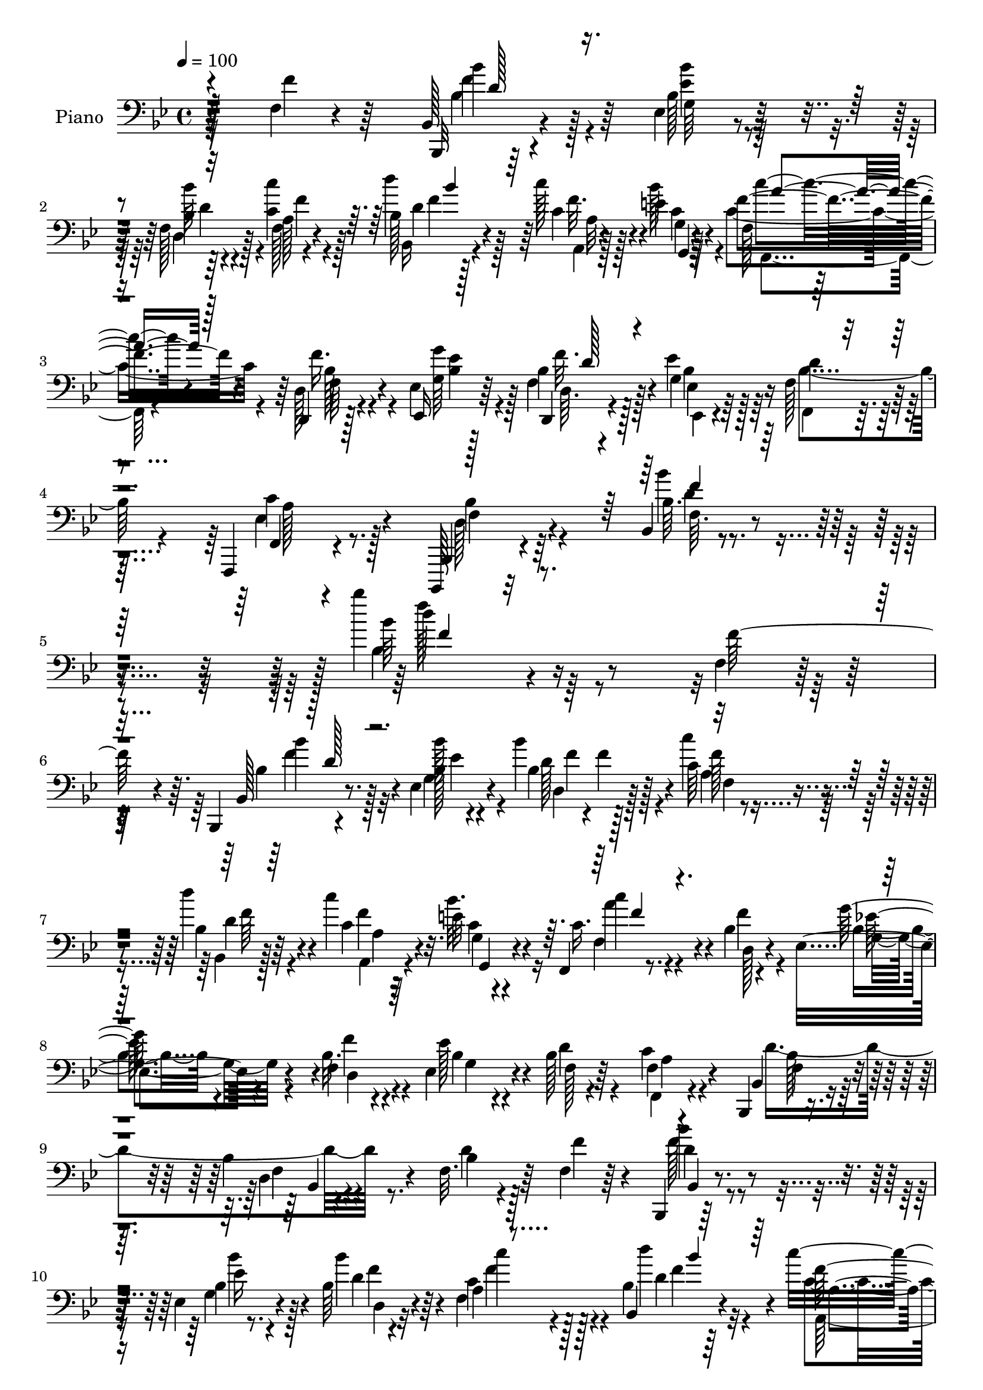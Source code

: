 % Lily was here -- automatically converted by c:/Program Files (x86)/LilyPond/usr/bin/midi2ly.py from mid/010.mid
\version "2.14.0"

\layout {
  \context {
    \Voice
    \remove "Note_heads_engraver"
    \consists "Completion_heads_engraver"
    \remove "Rest_engraver"
    \consists "Completion_rest_engraver"
  }
}

trackAchannelA = {


  \key bes \major
    
  \set Staff.instrumentName = "untitled"
  
  \time 4/4 
  

  \key bes \major
  
  \tempo 4 = 100 
  
  % [MARKER] AC010     
  
}

trackA = <<
  \context Voice = voiceA \trackAchannelA
>>


trackBchannelA = {
  
  \set Staff.instrumentName = "Piano"
  
}

trackBchannelB = \relative c {
  r4*128/96 f4*16/96 r4*82/96 bes,128*5 r4*74/96 ees4*29/96 r4*55/96 f128*9 
  r4*59/96 a128*7 r4*70/96 bes128*7 r128*23 c'128*7 r4*19/96 e,4*14/96 
  r4*29/96 f,128*5 r4*77/96 d,4*19/96 r128*25 ees'4*22/96 r128*23 d,4*11/96 
  r4*31/96 ees''4*20/96 r64*5 f,128*11 r64*11 f,,4*23/96 r4*83/96 bes,128*5 
  r32*9 bes''4*10/96 r4*143/96 bes'''4*124/96 r16*7 f,,4*17/96 
  r128*25 bes,,4*13/96 r4*74/96 ees'4*25/96 r4*61/96 bes''4*40/96 
  r4*49/96 c,64*5 r4*59/96 d'4*37/96 r4*50/96 c4*20/96 r4*19/96 e,32 
  r4*31/96 f,,4*16/96 r8. bes'4*19/96 r4*68/96 ees,4*41/96 r4*49/96 f4*17/96 
  r4*22/96 ees4*29/96 r4*14/96 bes'128*7 r4*67/96 f4*25/96 r4*64/96 bes,,4*14/96 
  r4*73/96 bes''4*17/96 r4*70/96 f32. r64*13 f4*23/96 r64*11 bes,,4*11/96 
  r128*25 ees'4*25/96 r4*61/96 bes'64*5 r4*58/96 a4*26/96 r4*65/96 bes4*22/96 
  r64*11 c'32. r4*20/96 bes32. r16 f,128*7 r4*68/96 f128*11 r4*8/96 ees4*13/96 
  r4*32/96 bes'4*143/96 r4*37/96 bes4*23/96 r4*64/96 bes,,32 r4*86/96 bes'4*25/96 
  r4*71/96 bes'4*11/96 r4*34/96 a32 r4*37/96 d4*32/96 r4*67/96 d32 
  r4*83/96 f,,,4*17/96 r4*101/96 a'''16. r4*17/96 bes,32. r4*53/96 c4*44/96 
  r4*107/96 a''4*14/96 r4*245/96 bes,,64*13 r4*125/96 ees,,4*26/96 
  r4*172/96 f,4*19/96 r4*91/96 f''128*5 r128*29 f,,4*17/96 r128*31 ees'''4*11/96 
  r4*101/96 bes,,128*7 r4*88/96 bes'4*10/96 r128*41 bes'''4*137/96 
  r128*31 f,4*19/96 r4*71/96 bes,128*7 r4*64/96 ees,128*5 r8. bes'128*7 
  r4*65/96 c'4*28/96 r4*59/96 bes,4*22/96 r4*68/96 <c'' c, >4*19/96 
  r4*19/96 e,4*11/96 r4*31/96 c'4*23/96 r4*64/96 bes,,4*25/96 r4*62/96 ees4*17/96 
  r4*74/96 f32 r4*26/96 ees,4*22/96 r4*20/96 bes'32. r4*41/96 f'4*14/96 
  r128*5 f,,4*17/96 r4*71/96 bes'4*22/96 r128*21 bes32 r128*11 c'32. 
  r4*22/96 bes,32 r8. bes'32 r128*25 bes,128*11 r128*17 ees4*23/96 
  r128*21 bes4*26/96 r32*5 f'4*17/96 r8. bes,4*25/96 r128*21 f''4*19/96 
  r32. e4*11/96 r64*5 f,,4*20/96 r4*68/96 f'4*14/96 r16 ees,4*11/96 
  r4*34/96 bes'4*32/96 r4*64/96 d,4*16/96 r128*7 c4*26/96 r4*16/96 bes4*22/96 
  r64*11 bes'4*14/96 r4*74/96 bes'32 r4*82/96 bes,4*10/96 r4*31/96 a32 
  r4*35/96 g64*5 r64*11 bes4*19/96 r4*77/96 f''32. r4*62/96 d64 
  r32 bes64. r4*46/96 c64. r4*13/96 bes4*10/96 r32. f64*5 r4*95/96 a, 
  r4*151/96 bes,4*37/96 r64*11 bes'4*16/96 r64*13 ees4*28/96 r4*68/96 c,4*13/96 
  r4*76/96 bes'4*25/96 r8. bes''4*16/96 r128*27 ees,,4*19/96 r4*85/96 ees4*13/96 
  r4*88/96 bes,,4*14/96 r4*94/96 bes''64. r64*19 bes4*98/96 r4*152/96 f4*41/96 
  r4*50/96 bes,4*16/96 r4*71/96 ees128*9 r4*56/96 bes'128*9 r4*59/96 c'4*26/96 
  r4*64/96 bes,4*25/96 r4*62/96 c'32. r4*19/96 g,4*20/96 r4*22/96 c'128*11 
  r64*9 bes,4*19/96 r4*68/96 ees,,4*14/96 r8. d'16 r128*5 ees'4*20/96 
  r4*22/96 bes4*49/96 r4*38/96 f,4*26/96 r32*5 bes,4*16/96 r4*71/96 bes'32 
  r4*70/96 bes'32. r64*13 f4*19/96 r128*23 bes,,4*11/96 r4*74/96 <ees' g >4*23/96 
  r4*61/96 bes'64*5 r4*56/96 a4*23/96 r128*21 bes4*19/96 r8. f'4*14/96 
  r128*7 e128*5 r4*28/96 f,,32 r4*71/96 f'64*5 r4*11/96 ees4*16/96 
  r128*9 bes'4*80/96 r4*10/96 bes4*23/96 r4*20/96 c,4*34/96 r4*8/96 bes4*23/96 
  r64*11 bes'128*5 r8. bes,4*25/96 r4*70/96 <bes bes' >4*11/96 
  r4*32/96 a'32 r4*37/96 g,32. r128*25 bes'128*7 r128*25 f,,128*5 
  r4*98/96 f'''32. r16. bes128*5 r64*9 c,4*38/96 r4*101/96 c4*115/96 
  r4*146/96 bes,,4*22/96 r4*83/96 bes''4*11/96 r128*31 ees,,,4*19/96 
  r64*13 ees'''4*11/96 r32*7 f,,4*31/96 r4*77/96 bes'32. r4*85/96 f,,4*17/96 
  r4*91/96 c'''4*10/96 r64*17 bes,,4*16/96 r4*100/96 bes''128*5 
  r4*112/96 bes4*88/96 r128*47 f'4*22/96 r4*68/96 bes,,,128*5 r4*76/96 ees'128*7 
  r64*11 bes'4*16/96 r4*71/96 f4*22/96 r4*70/96 bes4*19/96 r4*67/96 c'4*22/96 
  r32. bes128*7 r16 c,4*23/96 r4*67/96 d,,4*17/96 r4*73/96 ees'4*16/96 
  r4*52/96 f'4*5/96 r4*10/96 f,4*13/96 r4*28/96 bes4*7/96 r4*38/96 f4*32/96 
  r4*58/96 f,32. r4*70/96 bes,,4*13/96 r4*80/96 d''128*5 r128*9 c'16 
  r128*5 bes4*10/96 r4*34/96 f'4*13/96 r4*32/96 bes,4*13/96 r4*31/96 c'64. 
  r128*11 bes,4*23/96 r128*21 ees,4*28/96 r4*61/96 bes'64*5 r4*59/96 c4*22/96 
  r4*67/96 bes4*20/96 r4*70/96 a128*5 r16 g4*13/96 r4*32/96 c16 
  r4*65/96 f,,4*14/96 r64*5 ees'128*5 r4*29/96 bes'4*101/96 r4*32/96 c,4*11/96 
  r16. bes'4*50/96 r4*47/96 bes32 r4*79/96 bes,,4*13/96 r4*64/96 bes'''4*7/96 
  r4*11/96 bes,128*5 r4*29/96 <a, a' >4*14/96 r128*13 d'4*22/96 
  r4*77/96 <g, bes >4*22/96 r4*83/96 f,,128*5 r64*13 d''''4*8/96 
  r4*8/96 f,4*28/96 r16. <a, c >32 r32. bes'4*10/96 r4*34/96 f4*32/96 
  r4*92/96 f'4*5/96 r32 f'4*133/96 r4*134/96 bes,,,,,4*19/96 r4*35/96 c4*16/96 
  r128*9 d'32 r4*32/96 bes4*25/96 r4*25/96 ees'4*109/96 r64*5 ees,4*13/96 
  r4*35/96 f4*31/96 r4*71/96 f'4*26/96 r4*82/96 f,,,32. r32*9 f'''''4*25/96 
  r4*104/96 bes,,,,,,4*14/96 r64*21 bes'''''4*41/96 r128*43 bes4*101/96 
}

trackBchannelBvoiceB = \relative c {
  r128*43 f'4*32/96 r64*11 bes,,,32 r4*77/96 bes''128*11 r128*17 bes4*19/96 
  r64*11 f128*9 r4*64/96 d''4*35/96 r4*56/96 c,4*22/96 r4*17/96 bes'128*7 
  r4*22/96 f4*31/96 r4*61/96 d,128*7 r4*74/96 ees,16 r64*11 bes''4*16/96 
  r128*9 g4*26/96 r16 d'4*31/96 r4*68/96 f,,4*16/96 r4*89/96 bes,4*23/96 
  r4*101/96 bes''64. r4. bes'64*15 r4*202/96 f128*11 r4*59/96 bes,,128*5 
  r8. bes'128*5 r4*71/96 bes4*25/96 r128*21 c'4*34/96 r4*56/96 bes,4*22/96 
  r64*11 c4*19/96 r32. bes' r4*26/96 c,16. r4*53/96 d,128*7 r4*65/96 g'64*7 
  r4*47/96 bes,32. r4*22/96 ees128*11 r4*10/96 f,128*7 r64*11 c'4*44/96 
  r4*46/96 bes,4*23/96 r4*67/96 d4*8/96 r4*76/96 bes'4*13/96 r4*83/96 f'4*46/96 
  r4*43/96 bes,,4*13/96 r4*73/96 bes'4*14/96 r8. bes'4*35/96 r4*52/96 c,4*28/96 
  r128*21 bes,4*25/96 r4*64/96 f''128*5 r4*23/96 g,4*11/96 r4*31/96 f,4*13/96 
  r4*77/96 a'4*25/96 r32*5 bes'4*125/96 r64. c,,4*14/96 r4*32/96 bes4*38/96 
  r4*146/96 bes'128*9 r4*70/96 bes,4*11/96 r4*34/96 a32 r16. d''4*110/96 
  r4*86/96 f,,,16 r128*31 f'4*17/96 r4*38/96 g'4*17/96 r4*52/96 a,4*38/96 
  r4*112/96 f'''64*15 r4*170/96 bes,,,,4*113/96 r4*89/96 ees16. 
  r4*164/96 f,4*29/96 r128*27 d''64. r4*92/96 f,,128*9 r4*85/96 c''32 
  r4*98/96 bes,4*28/96 r128*27 bes'4*13/96 r16*5 bes4*133/96 r4 f''16 
  r4*67/96 bes,,,4*13/96 r4*71/96 ees'4*19/96 r128*23 bes'32 r4*74/96 c,4*20/96 
  r4*67/96 d'128*11 r128*19 f4*14/96 r4*23/96 bes4*16/96 r4*26/96 c,4*29/96 
  r4*61/96 d,,128*5 r4*70/96 ees32. r8. f''32. r128*7 bes,4*13/96 
  r4*28/96 f4*41/96 r4*47/96 f,16 r4*65/96 bes,32 r4*77/96 d'32 
  r4*29/96 f4*16/96 r4*23/96 d'4*16/96 r4*68/96 <f d >16 r4*64/96 bes,4*29/96 
  r4*55/96 ees,,4*19/96 r4*67/96 f4*19/96 r64*11 c''128*9 r4*62/96 d'4*26/96 
  r4*62/96 c4*20/96 r4*17/96 bes r16 c r4*64/96 f,,,128*5 r4*68/96 bes''128*35 
  r4*71/96 bes32*9 r4*68/96 bes,,4*25/96 r4*68/96 bes,32 r64*5 a4*11/96 
  r16. g32. r64*13 <g'' g, >4*11/96 r4*85/96 f''4*13/96 r4*68/96 f,,4*5/96 
  r32 f4*11/96 r4*44/96 a4*7/96 a,32 r4*5/96 g'4*8/96 r4*17/96 c4*41/96 
  r4*86/96 c,64*15 r4*155/96 bes4*37/96 r4*68/96 f32 r4*80/96 ees4*26/96 
  r4*160/96 f'4*16/96 r4*79/96 d32. r4*80/96 f128*5 r4*89/96 c'4*20/96 
  r128*27 bes,,4*19/96 r64*15 d'4*10/96 r4*112/96 bes'''4*49/96 
  r128*67 f,,128*11 r4*58/96 bes,,,32 r4*76/96 bes''128*7 r4*61/96 d4*23/96 
  r4*62/96 c128*9 r128*21 d'4*34/96 r64*9 c,32. r4*19/96 e4*11/96 
  r4*31/96 a,4*17/96 r8. f'4*23/96 r4*62/96 ees,4*16/96 r4*70/96 bes'4*14/96 
  r4*25/96 bes32. r16 f4*44/96 r4*43/96 f r64*7 bes4*47/96 r64*7 bes4*14/96 
  r4*70/96 d128*5 r64*13 f4*25/96 r4*62/96 bes,,4*16/96 r4*70/96 bes'4*13/96 
  r4*71/96 d128*11 r4*52/96 c128*9 r32*5 bes,4*23/96 r4*67/96 c''4*17/96 
  r32. bes4*19/96 r4*25/96 f,4*17/96 r4*67/96 a16 r4*59/96 <bes' d, >64*19 
  r4*19/96 bes,4*71/96 r32*5 f4*17/96 r4*70/96 bes,,4*16/96 r128*41 a'4*11/96 
  r16. g'64*5 r4*64/96 d'4*14/96 r4*82/96 f,,16 r4*88/96 c'''4*22/96 
  r4*32/96 g,4*17/96 r4*52/96 a4*88/96 r4*58/96 f''64*13 r4*176/96 bes,,,4*31/96 
  r4*76/96 f'4*14/96 r4*89/96 ees,4*28/96 r4*68/96 bes''128*5 r128*27 f,,4*19/96 
  r4*89/96 d'''4*13/96 r64*15 f,,4*25/96 r4*82/96 ees''32. r4*95/96 bes,4*22/96 
  r4*95/96 d'4*14/96 r4*112/96 bes''128*31 r128*45 f4*28/96 r128*21 <bes,,, bes''' >4*14/96 
  r4*77/96 bes''64*5 r4*56/96 bes4*28/96 r4*61/96 f,,4*16/96 r4*74/96 bes4*22/96 
  r4*65/96 a4*16/96 r16 g'4*13/96 r4*32/96 f4*11/96 r64*13 f4*19/96 
  r4*71/96 g'4*19/96 r4*50/96 bes,128 r4*11/96 f'128*5 r4*26/96 ees4*10/96 
  r16. 
  | % 46
  d r4*53/96 f,,,4*26/96 r128*21 bes4*14/96 r64*13 bes''64*5 
  r4*13/96 f128*7 r32. d'4*10/96 r4*34/96 c4*11/96 r128*11 <d bes' >4*31/96 
  r4*55/96 bes'4*28/96 r4*58/96 bes128*11 r128*19 d,4*29/96 r32*5 <c' f, >128*9 
  r4*62/96 d4*22/96 r4*67/96 c4*19/96 r128*7 <g,, e'' >4*11/96 
  r4*34/96 f'32 r4*79/96 f4*11/96 r4*31/96 ees,4*17/96 r128*9 d'4*14/96 
  r4*80/96 d4*13/96 r128*9 c,64. r4*37/96 bes'4*17/96 r4*80/96 f'128*5 
  r128*25 bes,128*5 r4*80/96 d'16 r4*31/96 d4*7/96 r4*35/96 <bes' d >4*43/96 
  r128*19 d,4*14/96 r4*91/96 f16 r128*23 f4*5/96 r4*11/96 d128*5 
  r4*49/96 a'64. r4*20/96 g32 r4*32/96 c4*46/96 r4*79/96 a'128 
  r4*13/96 f4*136/96 r32*11 bes,,,4*20/96 r128*11 c4*17/96 r128*9 d,4*11/96 
  r128*11 bes128*7 r4*29/96 ees'4*11/96 r4*37/96 c4*16/96 r4*29/96 d4*11/96 
  r4*35/96 ees,4*13/96 r4*35/96 d''4*28/96 r4*73/96 bes'128*9 r4*83/96 <f,, ees'' >128*9 
  r4*97/96 a'''4*31/96 r128*33 bes,,,,4*14/96 r64*21 bes'''4*22/96 
  r128*49 bes4*122/96 
}

trackBchannelBvoiceC = \relative c {
  \voiceFour
  r32*19 bes'4*26/96 r128*21 <bes' ees, >4*32/96 r128*17 d,,4*28/96 
  r128*19 <c' c' >4*31/96 r4*61/96 bes,16 r4*67/96 f''32. r128*7 c4*23/96 
  r4*19/96 c4*34/96 r4*59/96 f16. r4*59/96 <g, g' >64*5 r4*59/96 f4*17/96 
  r128*9 bes4*16/96 r128*11 bes4*34/96 r4*65/96 ees,4*34/96 r8. d128*11 
  r64*15 bes''4*31/96 r4*122/96 bes,4*182/96 r4*203/96 bes4*23/96 
  r128*21 g4*23/96 r4*64/96 d'128*11 r4*55/96 a4*23/96 r4*67/96 bes,4*19/96 
  r128*23 f''4*13/96 r16 c4*20/96 r16 f,4*23/96 r4*65/96 f'4*23/96 
  r4*64/96 bes,4*31/96 r4*58/96 f'4*26/96 r4*14/96 bes,4*19/96 
  r4*23/96 d4*26/96 r4*62/96 f,,4*25/96 r4*65/96 d''4*101/96 r8. d4*14/96 
  r128*57 f128*7 r4*65/96 g,4*22/96 r4*65/96 d'4*25/96 r4*61/96 f,4*34/96 
  r4*58/96 d''4*28/96 r32*5 c,4*19/96 r4*19/96 e4*13/96 r4*29/96 c16. 
  r4*55/96 f4*31/96 r64*9 d,32*9 r4*71/96 bes''64*19 r4*71/96 <f d' >4*112/96 
  r4*77/96 bes4*112/96 r4*86/96 bes128*19 r4*59/96 c,4*19/96 r4*37/96 f,64. 
  r4*58/96 f''4*56/96 r4*95/96 c4*11/96 r4*248/96 d,4*118/96 r4*85/96 ees128*27 
  r4*119/96 d128*13 r4*173/96 ees4*47/96 
  | % 17
  r4*64/96 f,4*10/96 r64*17 d'4*110/96 r4*130/96 d'32. r4*211/96 f,,4*19/96 
  r8. bes''128*7 r4*64/96 bes,,128*9 r32*5 d'32 r4*73/96 c'4*29/96 
  r4*59/96 bes,4*7/96 r4*82/96 a,128*7 r4*17/96 g4*16/96 r4*26/96 c4*13/96 
  r4*77/96 f'4*28/96 r128*19 g,4*34/96 r4*56/96 bes4*11/96 r128*9 ees4*17/96 
  r4*25/96 bes8 r64*7 a128*11 r64*9 d4*44/96 r4*44/96 bes4*22/96 
  r4*59/96 bes4*10/96 r4*74/96 bes,4*19/96 r128*23 bes''4*29/96 
  r64*9 bes,,128*7 r64*11 bes'32. r4*67/96 f,4*22/96 r64*11 d''4*29/96 
  r4*59/96 c4*22/96 r4*16/96 g,4*17/96 r16 c128*5 r8. f'32. r64*11 bes,4*106/96 
  r4*70/96 bes4*97/96 r4*79/96 f128*5 r4*166/96 d'128*37 r128*27 <d, bes >128*5 
  r4*83/96 d'32. r64*7 c,32 r128*11 a'4*34/96 r4*92/96 f''4*101/96 
  r4*146/96 d,,4*118/96 r4*77/96 bes4*31/96 r4*155/96 bes'4*20/96 
  r128*25 d4*22/96 r4*76/96 <a c >128*9 r64*13 <c' f, >4*16/96 
  r4*86/96 bes,,4*29/96 r4*200/96 bes'4*62/96 r128*93 bes,4*26/96 
  r4*62/96 g4*22/96 r32*5 bes'64*5 r4*56/96 a,128*7 r128*23 d4*35/96 
  r4*53/96 f32 r16 bes128*5 r128*9 f4*35/96 r64*9 d,4*25/96 r4*61/96 g'4*28/96 
  r128*19 f,128*5 r16 g128*7 r128*7 d'64*13 r4*10/96 a128*9 r4*58/96 bes,16 
  r64*11 f'32 r4*71/96 f4*13/96 r4*167/96 bes4*19/96 r4*67/96 bes'4*25/96 
  r4*59/96 bes4*38/96 r4*46/96 f,128*11 r4*55/96 d''4*29/96 r32*5 c,32. 
  r32. c r4*25/96 f4*19/96 r4*65/96 f4*25/96 r4*59/96 d,16 r4*67/96 d64*5 
  r64*9 f'32*9 r4*71/96 d'4*109/96 r4*74/96 d,128*13 r4*55/96 g,128*7 
  r128*25 bes'4*50/96 r4*62/96 <c, a' >4*16/96 r4*38/96 g'4*13/96 
  r4*56/96 f128*11 r4*112/96 a'128*31 r64*27 <d,, f >4*125/96 r4*86/96 bes'4*107/96 
  r4*86/96 bes128*43 r128*27 a4*136/96 r4*83/96 bes64*21 r128*39 bes4*10/96 
  r4*218/96 f,4*17/96 r4*73/96 bes'4*16/96 r4*76/96 ees,,,4*28/96 
  r4*58/96 d4*17/96 r4*71/96 c''16 r64*11 d'4*23/96 r4*64/96 f,4*17/96 
  r4*23/96 e128*5 r64*5 f32 r4*77/96 f16 r64*11 g,128*7 r4*49/96 f4*4/96 
  r4*10/96 bes r4*31/96 g64. r16. 
  | % 46
  bes4*40/96 r4*50/96 f4*32/96 r128*19 bes64*5 r4*62/96 bes,4*11/96 
  r4*160/96 f''4*25/96 r4*59/96 d4*37/96 r4*50/96 g,4*22/96 r4*67/96 bes'4*32/96 
  r128*19 f,4*29/96 r32*5 bes,4*23/96 r4*67/96 f''4*14/96 r4*25/96 bes4*17/96 
  r4*28/96 f4*19/96 r8. f4*14/96 r8. d,,128*5 r4*79/96 d4*14/96 
  r4*73/96 bes4*11/96 r4*85/96 bes'4*23/96 r128*23 d'4*26/96 r4*68/96 bes,4*16/96 
  r128*27 g32. r128*27 bes''4*40/96 r64*11 f,,4*22/96 r4*71/96 bes''128 
  r32 bes,4*17/96 r4*47/96 c'4*10/96 r4*20/96 g,32. r4*26/96 a'4*38/96 
  r4*86/96 f''4*4/96 r32 a,4*146/96 r128*41 d,32*9 r4*82/96 <ees bes >32*9 
  r4*79/96 d4*38/96 r4*64/96 d,4*14/96 r4 f64*5 r4*94/96 ees128*5 
  r4*115/96 bes128*9 r4*112/96 d'4*28/96 r128*47 bes''128*41 
}

trackBchannelBvoiceD = \relative c {
  \voiceTwo
  r32*19 bes''4*29/96 r4*61/96 g,64*5 r4*52/96 bes'64*5 r4*56/96 f4*34/96 
  r128*19 d4*35/96 r128*19 a,4*13/96 r128*9 g'4*11/96 r64*5 f,4*19/96 
  r4*74/96 f'64*5 r4*65/96 <ees' bes >4*32/96 r128*19 d,64. r4*35/96 ees,4*11/96 
  r4*38/96 f4*25/96 r4*73/96 c''4*37/96 r128*23 bes4*47/96 r4*77/96 f64. 
  r4. d''4*130/96 r128*85 bes4*25/96 r32*5 bes128*11 r4*56/96 d,,4*23/96 
  r128*21 f'128*11 r128*19 d4*34/96 r4*55/96 a,4*13/96 r4*25/96 g'4*10/96 
  r4*32/96 c'4*31/96 r4*145/96 g,4*40/96 r4*49/96 d4*20/96 r4*20/96 g 
  r4*109/96 a4*37/96 r4*55/96 f4*28/96 r32*5 f4*8/96 r4*260/96 d'4*22/96 
  r4*65/96 ees16 r128*21 d,4*26/96 r32*5 c''4*29/96 r128*21 d,4*29/96 
  r4*59/96 a,128*5 r4*22/96 c'32. r4*26/96 f4*35/96 r4*139/96 d4*121/96 
  r4*59/96 d4*106/96 r4*79/96 f,4*28/96 r4*161/96 g,128*5 r4*83/96 bes'32. 
  r4*82/96 f'128*19 r4*182/96 f,4*31/96 r4*119/96 f''32 r4*247/96 bes,4*124/96 
  r4*79/96 ees128*37 r4*89/96 d4*119/96 r128*31 a4*149/96 r4*74/96 f4*121/96 
  r4*119/96 f'4*19/96 r4*302/96 bes,32. r4*67/96 bes'4*26/96 r32*5 bes128*7 
  r4*64/96 f128*11 r4*55/96 d'4*28/96 r128*21 c,,4*14/96 r4*23/96 c'4*17/96 
  r16 a,4*14/96 r4*76/96 bes'4*29/96 r128*19 bes,4*17/96 r8. d,128*5 
  r4*23/96 g'32. r16 d'4*80/96 r4*10/96 f,4*38/96 r4*49/96 <bes f >128*15 
  r4*44/96 f,128*29 r4*79/96 f'32 r4*74/96 d'4*31/96 r64*9 bes4*32/96 
  r4*53/96 d,4*23/96 r4*62/96 c4*26/96 r128*21 f'4*32/96 r4*56/96 a,,4*23/96 
  r4*14/96 c'4*19/96 r4*22/96 c64*5 r4*58/96 a,4*14/96 r4*70/96 d,4*26/96 
  r4*149/96 d''4*98/96 r4*79/96 <d d' >4*107/96 r4*73/96 d'128*39 
  r128*25 bes4*17/96 r4*82/96 bes,,4*10/96 r4*95/96 f4*221/96 r4*151/96 f'16*5 
  r4*77/96 g,4*29/96 r32*13 d'4*19/96 r4*76/96 f4*14/96 r4*86/96 f,,4*19/96 
  r4*83/96 a'''4*17/96 r4*85/96 bes,4*64/96 r4*166/96 bes'4*55/96 
  r4*286/96 d,,128*9 r32*5 bes'64*5 r4*53/96 f4*20/96 r4*65/96 f,128*9 
  r128*21 f'64*7 r4*47/96 a,4*23/96 r4*13/96 c128*5 r4*26/96 c4*37/96 
  r4*53/96 d4*22/96 r128*21 bes4*35/96 r4*50/96 f'4*17/96 r4*23/96 ees,4*14/96 
  r4*115/96 c'4*80/96 r4*5/96 f,4*35/96 r32*5 d4*4/96 r4*254/96 d'16 
  r128*21 
  | % 35
  ees4*19/96 r4*64/96 f128*13 r4*46/96 c'16 r128*21 d,4*32/96 
  r4*58/96 a,32 r16 g'4*11/96 r4*31/96 c4*25/96 r4*143/96 f4*109/96 
  r64*11 bes4*112/96 r4*67/96 f128*37 r8. d'4*110/96 r128*27 d4*53/96 
  r4*59/96 a,128*5 r128*13 bes4*16/96 r4*52/96 a'128*13 r4*106/96 f''4*95/96 
  r4*160/96 d,4*131/96 r128*27 ees128*33 r4*94/96 f,4*130/96 r4*79/96 c'64*23 
  r4*82/96 f,4*121/96 r4*121/96 d'4*17/96 r4*211/96 f,,,4*29/96 
  r4*62/96 d'''4*14/96 r4*77/96 bes,4*32/96 r64*9 d,128*7 r4*67/96 c''128*9 
  r4*64/96 d,4*25/96 r4*61/96 c4*22/96 r4*19/96 c128*7 r4*23/96 c'32. 
  r8. d,,4*16/96 r4*74/96 ees,4*17/96 r4*67/96 d'4*10/96 r64*5 ees32 
  r4*34/96 f,4*28/96 r4*61/96 c''128*27 r64. d4*23/96 r128*23 bes,,4*8/96 
  r4*163/96 f''4*10/96 r4*74/96 bes,4*29/96 r128*19 bes'4*25/96 
  r4*64/96 f'16. r4*53/96 a4*31/96 r4*58/96 f4*28/96 r4*62/96 a,,128*5 
  r4*25/96 c'128*5 r4*29/96 c'4*20/96 r4*157/96 bes4*100/96 r128*27 bes4*94/96 
  r4*94/96 bes128*11 r4*61/96 f4*20/96 r4*77/96 g,64*5 r128*23 d''4*43/96 
  r128*21 f16 r32*7 f,,32. r4*49/96 f4*4/96 r4*26/96 bes4*17/96 
  r16 f8 r128*31 a'4*127/96 r4*142/96 d,4*106/96 r32*7 g4*104/96 
  r4*83/96 f,,32. r4*83/96 bes'4*19/96 r4*91/96 c'4*35/96 r4*89/96 f,,4*17/96 
  r64*19 bes'4*43/96 r4 bes,4*13/96 r32*13 d''128*41 
}

trackBchannelBvoiceE = \relative c {
  r32*19 f'4*35/96 r64*23 d4*20/96 r4*157/96 f4*38/96 r64*9 a,32 
  r4*28/96 g,4*10/96 r64*5 c''4*26/96 r4*67/96 bes,128*11 r4*151/96 f'32. 
  r4*26/96 ees,4*13/96 r128*45 a128*13 r4*67/96 f4*41/96 r4*82/96 d'4*19/96 
  r4*134/96 f'128*65 r4*190/96 f,4*31/96 r4*55/96 ees4*22/96 r4*67/96 f4*5/96 
  r4*10/96 f4*14/96 r128*19 f,4*31/96 r4*59/96 f'64*7 r4*47/96 a,4*11/96 
  r64*5 g,4*7/96 r4*31/96 a''4*34/96 r4*142/96 ees128*27 r4*269/96 bes128*11 
  r4*56/96 bes,4*4/96 r4*263/96 bes''4*26/96 r4*61/96 bes4*28/96 
  r4*59/96 f4*32/96 r64*9 f4*32/96 r4*61/96 f4*32/96 r4*56/96 a,4*13/96 
  r16 g,4*11/96 r4*32/96 c''16. r64*23 f,4*122/96 r4*58/96 f4*110/96 
  r128*25 <bes d, >4*112/96 r4*77/96 g,4*26/96 r8. g4*20/96 r4*80/96 d''4*61/96 
  r4*178/96 f,128*11 r128*39 f128*27 r4*179/96 f4*119/96 r4*83/96 bes128*39 
  r4*83/96 f4*128/96 r4*85/96 c'4*136/96 r4*86/96 bes64*21 r64*19 bes4*71/96 
  r4*250/96 d16 r4*62/96 ees4*26/96 r32*5 f,,32 r4*73/96 f4*14/96 
  r4*73/96 f''16. r4*94/96 c,64. r64*5 f,4*17/96 r4*73/96 f'64*5 
  r4*56/96 g'4*31/96 r4*59/96 bes,,4*17/96 r4*22/96 bes4*17/96 
  r4*25/96 f32. r4*71/96 c''4*88/96 f,,4*11/96 r4*158/96 d'4*10/96 
  r4*76/96 d4*11/96 r4*74/96 d16 r4*61/96 g,4*22/96 r128*21 d128*5 
  r128*23 c'''4*29/96 r4*61/96 bes4*13/96 r4*76/96 c,,32. r4*19/96 c4*14/96 
  r4*26/96 a128*5 r32*13 d'4*103/96 r4*73/96 bes,4*28/96 r4*58/96 d4*14/96 
  r4*77/96 f'64*17 r64*13 g128*37 r128*27 f,,4*13/96 r4*85/96 d'4*11/96 
  r4*95/96 c4*26/96 r128*33 f'32 r64*39 bes,4*130/96 r4*68/96 <ees g, >16*5 
  r4*64/96 d4*25/96 r4*70/96 d'128*5 r4*85/96 f,,,4*23/96 r4*80/96 <c' f, >4*14/96 
  r4*88/96 d4*38/96 r4*191/96 f64*13 r4*263/96 bes64*5 r4*58/96 ees,4*25/96 
  r128*19 d,4*26/96 r4*59/96 f'64*5 r4*227/96 f,32. r4*157/96 g4*29/96 
  r128*103 d'4*107/96 r64*41 bes'4*28/96 r4*143/96 d,,16 r32*5 f'4*29/96 
  r4*59/96 f16. r4*53/96 a,4*13/96 r16 g,4*10/96 r4*32/96 c''4*22/96 
  r128*107 d,4*32/96 r4*56/96 d4*10/96 r128*27 <bes' d, >4*109/96 
  r4*73/96 bes4*113/96 r64*13 f64*9 r32*5 f,4*11/96 r4*46/96 f4*5/96 
  r4*58/96 c''4*50/96 r4*101/96 a4*71/96 r4*178/96 bes4*146/96 
  r4*67/96 g4*104/96 r4*89/96 d4*40/96 r4*64/96 f,4*22/96 r4*82/96 f'4*139/96 
  r4*82/96 d4*37/96 r4*79/96 f,4*10/96 r4*116/96 f''4*16/96 r4*395/96 ees,4*28/96 
  r128*19 d128*5 r8. a'4*29/96 r4*62/96 bes128*9 r32*5 a,128*5 
  r4*26/96 g,4*10/96 r128*11 a''4*19/96 r4*71/96 bes,4*20/96 r4*70/96 bes128*7 
  r128*21 d,,4*11/96 r64*5 ees4*11/96 r4*124/96 a'4*28/96 r4*61/96 f16 
  r4*239/96 bes,4*11/96 r4*73/96 f''16. r4*50/96 ees64*5 r32*5 d,4*28/96 
  r4*61/96 a'4*20/96 r128*23 d4*22/96 r4*67/96 c4*19/96 r64*11 f,,32 
  r128*55 f''64*17 r4*79/96 d4*70/96 r128*39 d'16*5 r4*71/96 g,4*32/96 
  r4*68/96 g16 r128*27 bes4*29/96 r4*79/96 d128*13 r4*100/96 c,4*35/96 
  r4*106/96 c'4*119/96 r4*149/96 f,4*107/96 r32*7 ees,,4*11/96 
  r4*37/96 c4*14/96 r64*5 d4*10/96 r32*7 f''4*28/96 r4*73/96 f'128*7 
  r4*91/96 a,128*11 r4*89/96 f'64*5 r64*17 d,64*5 r4*109/96 f4*13/96 
  r4*155/96 f''4*124/96 
}

trackBchannelBvoiceF = \relative c {
  \voiceOne
  r4*229/96 d'128*9 r4*323/96 bes'4*34/96 r64*23 a4*28/96 r128*83 d,128*5 
  r128*135 f4*22/96 r32*11 f4*103/96 r4*283/96 d128*7 r4*497/96 f4*32/96 
  r128*401 bes4*29/96 r64*23 a64*7 r4*686/96 g4 r64*17 f'128*59 
  r4*62/96 a,4*43/96 r4*109/96 a4*8/96 r4*250/96 d128*41 r4*80/96 g,4*110/96 
  r4*89/96 bes128*43 r4*194/96 f4*26/96 r4*193/96 f,64. r4*127/96 d'4*79/96 
  r4*325/96 bes'4*29/96 r4*58/96 d,,4*11/96 r4*73/96 <f' a, >128*5 
  r4*73/96 f4*13/96 r4*155/96 f'4*25/96 r4*152/96 ees64*5 r4*742/96 bes'4*25/96 
  r32*5 d,32. r64*11 f4*32/96 r4*58/96 d,4*20/96 r4*146/96 f'128*9 
  r4*407/96 f,,64. r128*27 bes''4*103/96 r4*77/96 bes4*115/96 r4*77/96 d4*14/96 
  r4*86/96 f,,,4*7/96 r4*97/96 a4*65/96 r32*5 a''4*13/96 r4*233/96 d,32*11 
  r64*11 bes128*41 r4*61/96 f,128*41 r4*175/96 a4*16/96 r4*86/96 f'4*47/96 
  r128*61 d''4*101/96 r4*926/96 ees,,4*32/96 r4*1003/96 bes'4*32/96 
  r16*35 g4*101/96 r4*89/96 f'4*178/96 r4*56/96 f64*9 r128*151 d,,4*16/96 
  r4*185/96 g4*13/96 r4*85/96 d''4*115/96 r4*199/96 a,4*10/96 r32*29 f'4*13/96 
  r4*401/96 g4*20/96 r4*61/96 f4*23/96 r4*65/96 f128*9 r128*21 f64*5 
  r4*142/96 f,,32 r4*77/96 d''128*7 r128*23 ees4*23/96 r4*674/96 f,4*29/96 
  r32*27 bes'4*26/96 r4*148/96 a4*17/96 r4*161/96 d,4*100/96 r4*80/96 f4*88/96 
  r4*100/96 f4*25/96 r128*23 bes4*23/96 r128*93 d4*26/96 r4*82/96 bes16. 
  r64*17 a,4*37/96 r4*107/96 f'4*119/96 r4*146/96 bes4*118/96 r4*259/96 bes16. 
  r4*65/96 <f, d'' >4*23/96 r128*71 c'4*16/96 r64*19 f128*13 r4*100/96 d4*14/96 
  r4*155/96 f'128*37 
}

trackBchannelBvoiceG = \relative c {
  \voiceThree
  r4*6209/96 a'32 r4*343/96 f'64*13 r128*109 g,4*16/96 r128*23 d'4*17/96 
  r4*155/96 bes''16 r128*107 bes,4*32/96 r4*740/96 ees4*28/96 r128*19 bes'4*28/96 
  r128*19 a,,4*20/96 r4*761/96 d4*14/96 r4*259/96 d4*14/96 r4*412/96 f4*97/96 
  r4*253/96 d,64. r4*364/96 f''4*19/96 r4*518/96 d,64*13 r128*1093 f,128*79 
  r4*883/96 f4*8/96 r4*352/96 d'4*7/96 r4*4549/96 a4*19/96 r4*419/96 d'128*39 
}

trackBchannelBvoiceH = \relative c {
  r128*2409 d'4*13/96 r128*111 g,4*14/96 r128*1043 bes128*7 
}

trackB = <<

  \clef bass
  
  \context Voice = voiceA \trackBchannelA
  \context Voice = voiceB \trackBchannelB
  \context Voice = voiceC \trackBchannelBvoiceB
  \context Voice = voiceD \trackBchannelBvoiceC
  \context Voice = voiceE \trackBchannelBvoiceD
  \context Voice = voiceF \trackBchannelBvoiceE
  \context Voice = voiceG \trackBchannelBvoiceF
  \context Voice = voiceH \trackBchannelBvoiceG
  \context Voice = voiceI \trackBchannelBvoiceH
>>


trackCchannelA = {
  
  \set Staff.instrumentName = "Himno Digital #10"
  
}

trackC = <<
  \context Voice = voiceA \trackCchannelA
>>


trackDchannelA = {
  
  \set Staff.instrumentName = "Engrandecido sea Dios"
  
}

trackD = <<
  \context Voice = voiceA \trackDchannelA
>>


\score {
  <<
    \context Staff=trackB \trackA
    \context Staff=trackB \trackB
  >>
  \layout {}
  \midi {}
}
